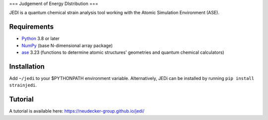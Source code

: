 === Judgement of Energy DIstribution ===

JEDI is a quantum chemical strain analysis tool working with the Atomic Simulation Environment (ASE).



Requirements
------------

* Python_ 3.8 or later
* NumPy_ (base N-dimensional array package)
* ase_ 3.23 (functions to determine atomic structures' geometries and quantum chemical calculators)




Installation
------------

Add ``~/jedi`` to your $PYTHONPATH environment variable. Alternatively, JEDi can be installed by running ``pip install strainjedi``.



Tutorial
------------

A tutorial is available here: https://neudecker-group.github.io/jedi/



.. _Python: http://www.python.org/
.. _NumPy: http://docs.scipy.org/doc/numpy/reference/
.. _ase: https://wiki.fysik.dtu.dk/ase/
